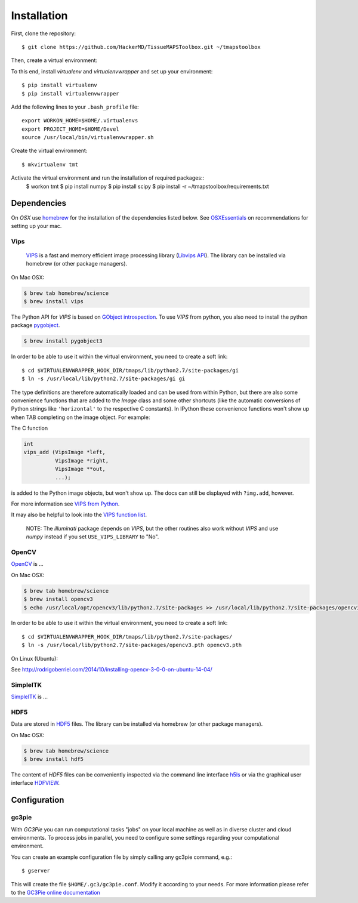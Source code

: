 .. _installation:

************
Installation
************

First, clone the repository::

    $ git clone https://github.com/HackerMD/TissueMAPSToolbox.git ~/tmapstoolbox

Then, create a virtual environment:

To this end, install `virtualenv` and `virtualenvwrapper` and set up your environment::

    $ pip install virtualenv
    $ pip install virtualenvwrapper

Add the following lines to your ``.bash_profile`` file::

    export WORKON_HOME=$HOME/.virtualenvs
    export PROJECT_HOME=$HOME/Devel
    source /usr/local/bin/virtualenvwrapper.sh

Create the virtual environment::

    $ mkvirtualenv tmt

Activate the virtual environment and run the installation of required packages::
    $ workon tmt
    $ pip install numpy
    $ pip install scipy
    $ pip install -r ~/tmapstoolbox/requirements.txt


.. _dependencies:

Dependencies
============

On *OSX* use `homebrew <http://brew.sh/>`_ for the installation of the dependencies listed below. See `OSXEssentials <https://github.com/HackerMD/OSXEssentials>`_ on recommendations for setting up your mac.

.. _vips:

Vips
----

 `VIPS <http://www.vips.ecs.soton.ac.uk/index.php?title=VIPS>`_ is a fast and memory efficient image processing library (`Libvips API <http://www.vips.ecs.soton.ac.uk/supported/current/doc/html/libvips/index.html>`_). The library can be installed via homebrew (or other package managers). 

On Mac OSX:

.. code:: bash
    
    $ brew tab homebrew/science
    $ brew install vips


The Python API for `VIPS` is based on `GObject introspection <https://wiki.gnome.org/action/show/Projects/GObjectIntrospection?action=show&redirect=GObjectIntrospection>`_. 
To use `VIPS` from python, you also need to install the python package `pygobject <https://wiki.gnome.org/action/show/Projects/PyGObject?action=show&redirect=PyGObject>`_.
  
.. code:: bash

    $ brew install pygobject3


In order to be able to use it within the virtual environment, you need to create a soft link::

    $ cd $VIRTUALENVWRAPPER_HOOK_DIR/tmaps/lib/python2.7/site-packages/gi
    $ ln -s /usr/local/lib/python2.7/site-packages/gi gi


The type definitions are therefore automatically loaded and can be used from within Python, but there are also some convenience functions that are added to the `Image` class and some other shortcuts (like the automatic conversions of Python strings like ``'horizontal'`` to the respective C constants).
In IPython these convenience functions won't show up when TAB completing on the image object. For example:

The C function

.. code:: python

    int
    vips_add (VipsImage *left,
              VipsImage *right,
              VipsImage **out,
              ...);

is added to the Python image objects, but won't show up. The docs can still be displayed with ``?img.add``, however.

For more information see `VIPS from Python <http://www.vips.ecs.soton.ac.uk/supported/current/doc/html/libvips/using-from-python.html>`_.

It may also be helpful to look into the `VIPS function list <http://www.vips.ecs.soton.ac.uk/supported/current/doc/html/libvips/func-list.html>`_.


    NOTE: The `illuminati` package depends on `VIPS`, but the other routines also work without `VIPS` and use `numpy` instead if you set ``USE_VIPS_LIBRARY`` to "No".

.. _opencv:

OpenCV
------

`OpenCV <http://opencv.org/>`_ is ...

On Mac OSX:

.. code:: bash
    
    $ brew tab homebrew/science
    $ brew install opencv3
    $ echo /usr/local/opt/opencv3/lib/python2.7/site-packages >> /usr/local/lib/python2.7/site-packages/opencv3.pth


In order to be able to use it within the virtual environment, you need to create a soft link::

    $ cd $VIRTUALENVWRAPPER_HOOK_DIR/tmaps/lib/python2.7/site-packages/
    $ ln -s /usr/local/lib/python2.7/site-packages/opencv3.pth opencv3.pth


On Linux (Ubuntu):

See http://rodrigoberriel.com/2014/10/installing-opencv-3-0-0-on-ubuntu-14-04/


.. _simpleitk:

SimpleITK
---------

`SimpleITK <http://www.simpleitk.org/>`_ is ...


.. _hdf5:

HDF5
----

Data are stored in `HDF5 <https://www.hdfgroup.org/HDF5/>`_ files. The library can be installed via homebrew (or other package managers). 

On Mac OSX:

.. code:: bash
    
    $ brew tab homebrew/science
    $ brew install hdf5

The content of `HDF5` files can be conveniently inspected via the command line interface `h5ls <https://www.hdfgroup.org/HDF5/doc/RM/Tools.html#Tools-Ls>`_ or via the graphical user interface `HDFVIEW <https://www.hdfgroup.org/products/java/hdfview/index.html>`_.


Configuration
=============

gc3pie
------

With *GC3Pie* you can run computational tasks "jobs" on your local machine as well as in diverse cluster and cloud environments. To process jobs in parallel, you need to configure some settings regarding your computational environment.

You can create an example configuration file by simply calling any gc3pie command, e.g.::

    $ gserver

This will create the file ``$HOME/.gc3/gc3pie.conf``. Modify it according to your needs. For more information please refer to the `GC3Pie online documentation <http://gc3pie.readthedocs.org/en/latest/users/configuration.html>`_
